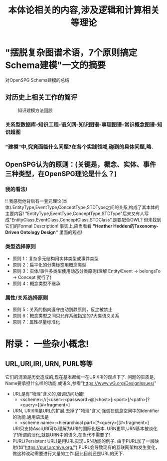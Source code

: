 #+Title: 本体论相关的内容,涉及逻辑和计算相关等理论

* "摆脱复杂图谱术语，7个原则搞定Schema建模"一文的摘要
对OpenSPG Schema建模的总结
** 对历史上相关工作的简评
#+CAPTION: 知识建模方法回顾
[[file:./images/KG/知识图谱相关工作.png]]
*** 关系型数据库-知识工程-语义网-知识图谱-事理图谱-常识概念图谱-知识超图
*** "建模"中,究竟面临什么问题?在各个实践领域,碰到的具体问题,略.
** OpenSPG认为的原则：(关键是，概念、实体、事件三种类型，在OpenSPG理论是什么？)
*** 我的看法!
!! 我感觉他背后有一套元理论(本体).EntityType,EventType,ConceptType,STDType之间的关系,构成了其本体的主要内容!
"EntityType,EventType,ConceptType,STDType"后来又有人写成"EntityClass,EventClass,ConceptClass,STDClass",是要配合OWL?
但未找到它们的Formal Description!
事实上,应当看看 *"Heather Hedden的Taxonomy-Driven Ontology Design"* 里面的观点!
*** 类型选择原则
- 原则 1：复杂多元结构用实体类型或事件类型
- 原则 2：扁平化的分类标签用概念类型
- 原则 3：实体/事件多类型使用动态分类原则(理解 Entity/Event -> belongsTo -> Concept 就行了)
- 原则 4：概念类型不继承
*** 属性/关系选择原则
- 原则 5：关系的指向遵守由动到静原则，反之被禁止
- 原则 6：概念类型之间只允许系统指定的7大类语义关系
- 原则 7：属性尽量标准化
* 附录： 一些杂小概念!
** URL,URI,IRI, URN, PURL等等
它们的混淆是历史造成的,现在基本都统一在URI/IRI的观点下了.
问题的实质是, Name要承担什么样的功能,或语义,参看"https://www.w3.org/DesignIssues/"
- URL是有"物理"含义的,强调访问功能!
  - <scheme>://[<user>:<password>@]<host>[:<port>]/<path>[?<query>][#<fragment>]
- URN, URI/IRI是URL的扩展,去掉了"物理"含义,强调在信息空间中的Identifier的功能.通用语法是
  - <scheme name>:<hierarchical part>[?<query>][#<fragment>]
  URI只支持Ascii,IRI可以理解为URI的国际化版本.
  URN更早,URN基本被淡化了!所谓的淡化,就是URN中的语义,在当代不需要了!
- PURL(Persistent URL)是用URL实现URN功能的例子.
  由于PURL加了一层映射(如"https://purl.archive.org/"),PURL会导致现有的互联网架构发生变化，做这种改动需要进行大量的工作.因此目前还是URL的天下.
